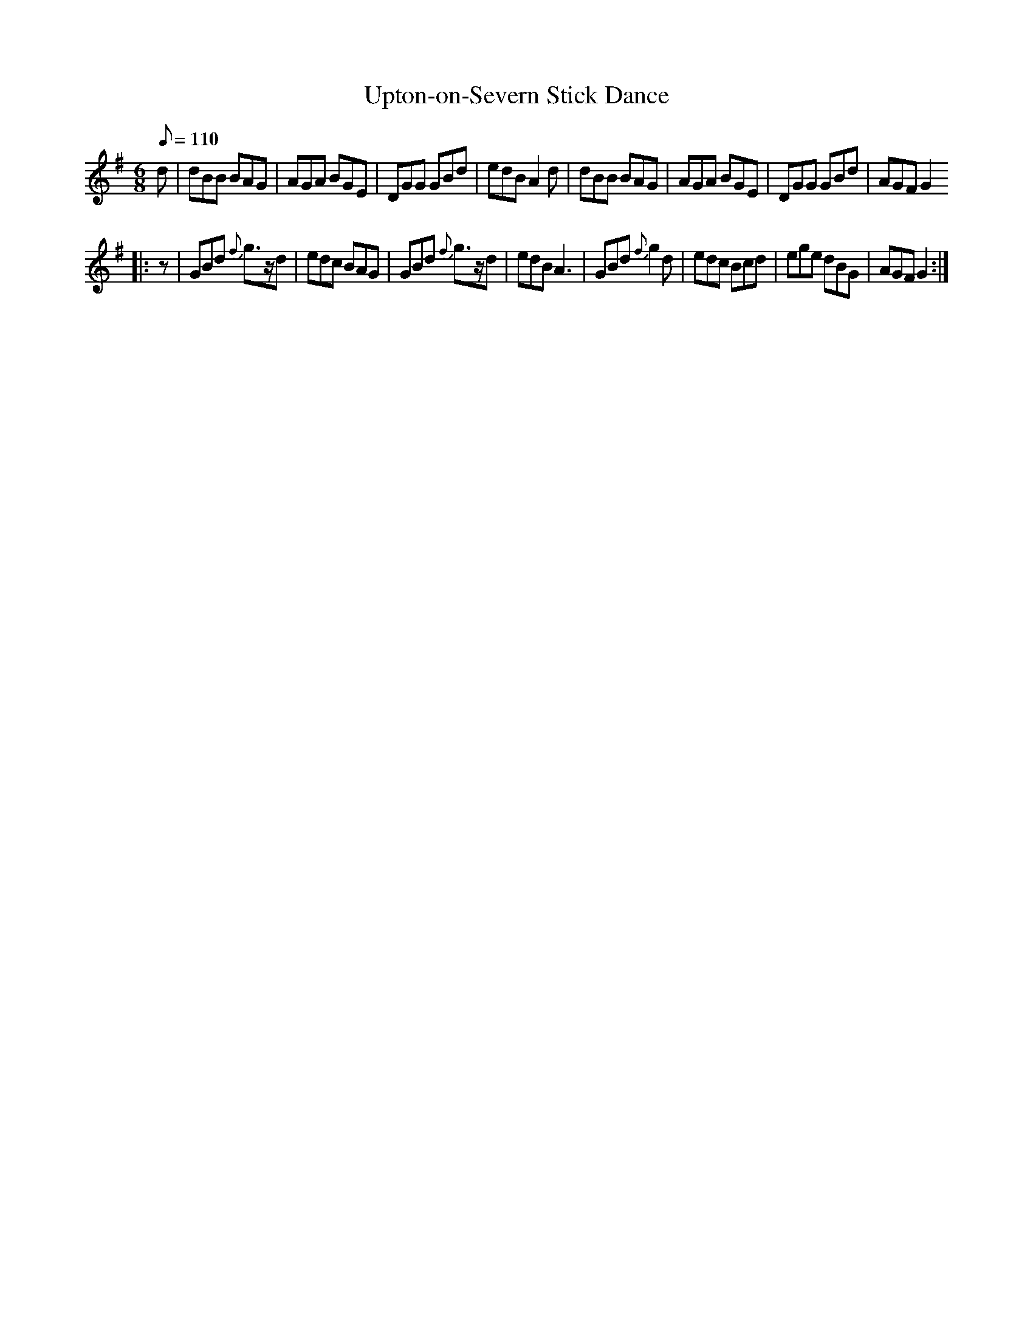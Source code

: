 X: 4
T:Upton-on-Severn Stick Dance
M:6/8
L:1/8
Q:110
R:Jig
Z:Brian Martin <brian_martin12345@yahoo.com> Winterbourn Downs Morris  (rcvd Jan 2003)
K:G
d | dBB BAG | AGA BGE | DGG GBd | edB A2d | dBB BAG | AGA BGE | DGG GBd | AGF G2
||: z | GBd {f}g>zd | edc BAG | GBd {f}g>zd | edB A3 | GBd{f}g2d | edc Bcd | ege dBG | AGF G2 :|
